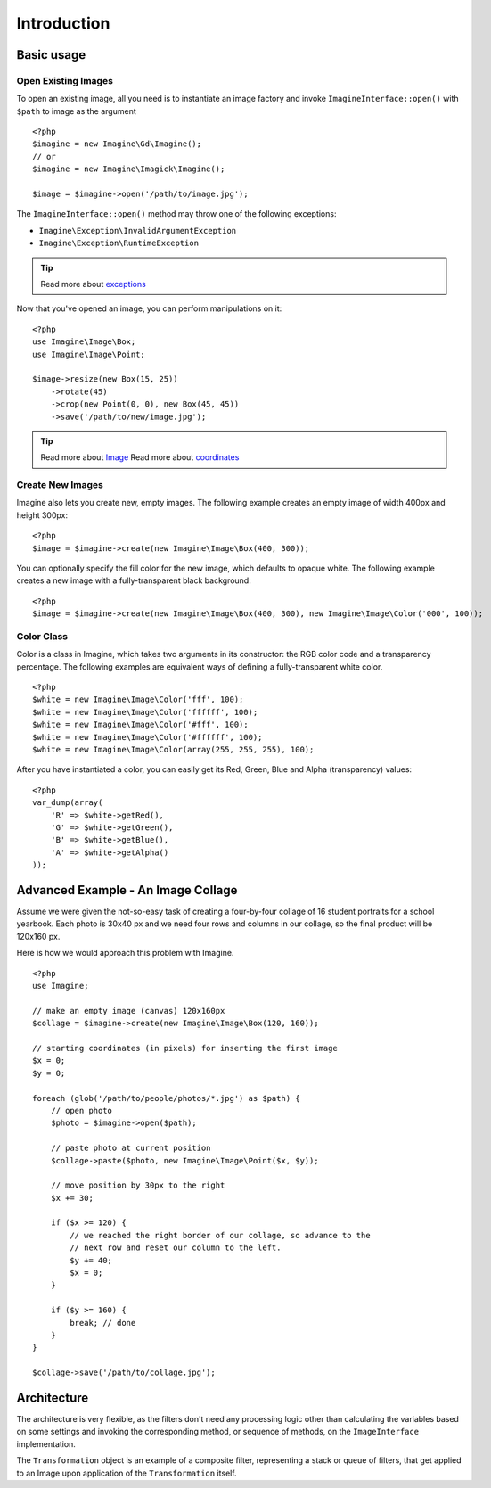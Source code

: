 Introduction
============

Basic usage
-----------

Open Existing Images
++++++++++++++++++++

To open an existing image, all you need is to instantiate an image factory and invoke ``ImagineInterface::open()`` with ``$path`` to image as the  argument

::

    <?php
    $imagine = new Imagine\Gd\Imagine();
    // or
    $imagine = new Imagine\Imagick\Imagine();
    
    $image = $imagine->open('/path/to/image.jpg');

The ``ImagineInterface::open()`` method may throw one of the following exceptions:

* ``Imagine\Exception\InvalidArgumentException``
* ``Imagine\Exception\RuntimeException``

.. TIP::
    Read more about exceptions_

Now that you've opened an image, you can perform manipulations on it:

::

    <?php
    use Imagine\Image\Box;
    use Imagine\Image\Point;
    
    $image->resize(new Box(15, 25))
        ->rotate(45)
        ->crop(new Point(0, 0), new Box(45, 45))
        ->save('/path/to/new/image.jpg');

.. TIP::
    Read more about Image_
    Read more about coordinates_

Create New Images
+++++++++++++++++

Imagine also lets you create new, empty images. The following example creates an empty image of width 400px and height 300px:

::

    <?php
    $image = $imagine->create(new Imagine\Image\Box(400, 300));

You can optionally specify the fill color for the new image, which defaults to opaque white. The following example creates a new image with a fully-transparent black background:

::

    <?php
    $image = $imagine->create(new Imagine\Image\Box(400, 300), new Imagine\Image\Color('000', 100));

Color Class
+++++++++++

Color is a class in Imagine, which takes two arguments in its constructor: the RGB color code and a transparency percentage. The following examples are equivalent ways of defining a fully-transparent white color.

::

    <?php
    $white = new Imagine\Image\Color('fff', 100);
    $white = new Imagine\Image\Color('ffffff', 100);
    $white = new Imagine\Image\Color('#fff', 100);
    $white = new Imagine\Image\Color('#ffffff', 100);
    $white = new Imagine\Image\Color(array(255, 255, 255), 100);

After you have instantiated a color, you can easily get its Red, Green, Blue and Alpha (transparency) values:

::

    <?php
    var_dump(array(
        'R' => $white->getRed(),
        'G' => $white->getGreen(),
        'B' => $white->getBlue(),
        'A' => $white->getAlpha()
    ));

Advanced Example - An Image Collage
-----------------------------------

Assume we were given the not-so-easy task of creating a four-by-four collage of 16 student portraits for a school yearbook.  Each photo is 30x40 px and we need four rows and columns in our collage, so the final product will be 120x160 px.

Here is how we would approach this problem with Imagine.

::

    <?php
    use Imagine;
    
    // make an empty image (canvas) 120x160px
    $collage = $imagine->create(new Imagine\Image\Box(120, 160));
    
    // starting coordinates (in pixels) for inserting the first image
    $x = 0;
    $y = 0;
    
    foreach (glob('/path/to/people/photos/*.jpg') as $path) {
        // open photo
        $photo = $imagine->open($path);
        
        // paste photo at current position
        $collage->paste($photo, new Imagine\Image\Point($x, $y));
        
        // move position by 30px to the right
        $x += 30;
        
        if ($x >= 120) {
            // we reached the right border of our collage, so advance to the
            // next row and reset our column to the left.
            $y += 40;
            $x = 0;
        }
        
        if ($y >= 160) {
            break; // done
        }
    }
    
    $collage->save('/path/to/collage.jpg');

Architecture
------------

The architecture is very flexible, as the filters don't need any processing logic other than calculating the variables based on some settings and invoking the corresponding method, or sequence of methods, on the ``ImageInterface`` implementation.

The ``Transformation`` object is an example of a composite filter, representing a stack or queue of filters, that get applied to an Image upon application of the ``Transformation`` itself.

.. _Image: /avalanche123/Imagine/blob/master/docs/en/image.rst
.. _coordinates: /avalanche123/Imagine/blob/master/docs/en/coordinates.rst
.. _exceptions: /avalanche123/Imagine/blob/master/docs/en/exceptions.rst